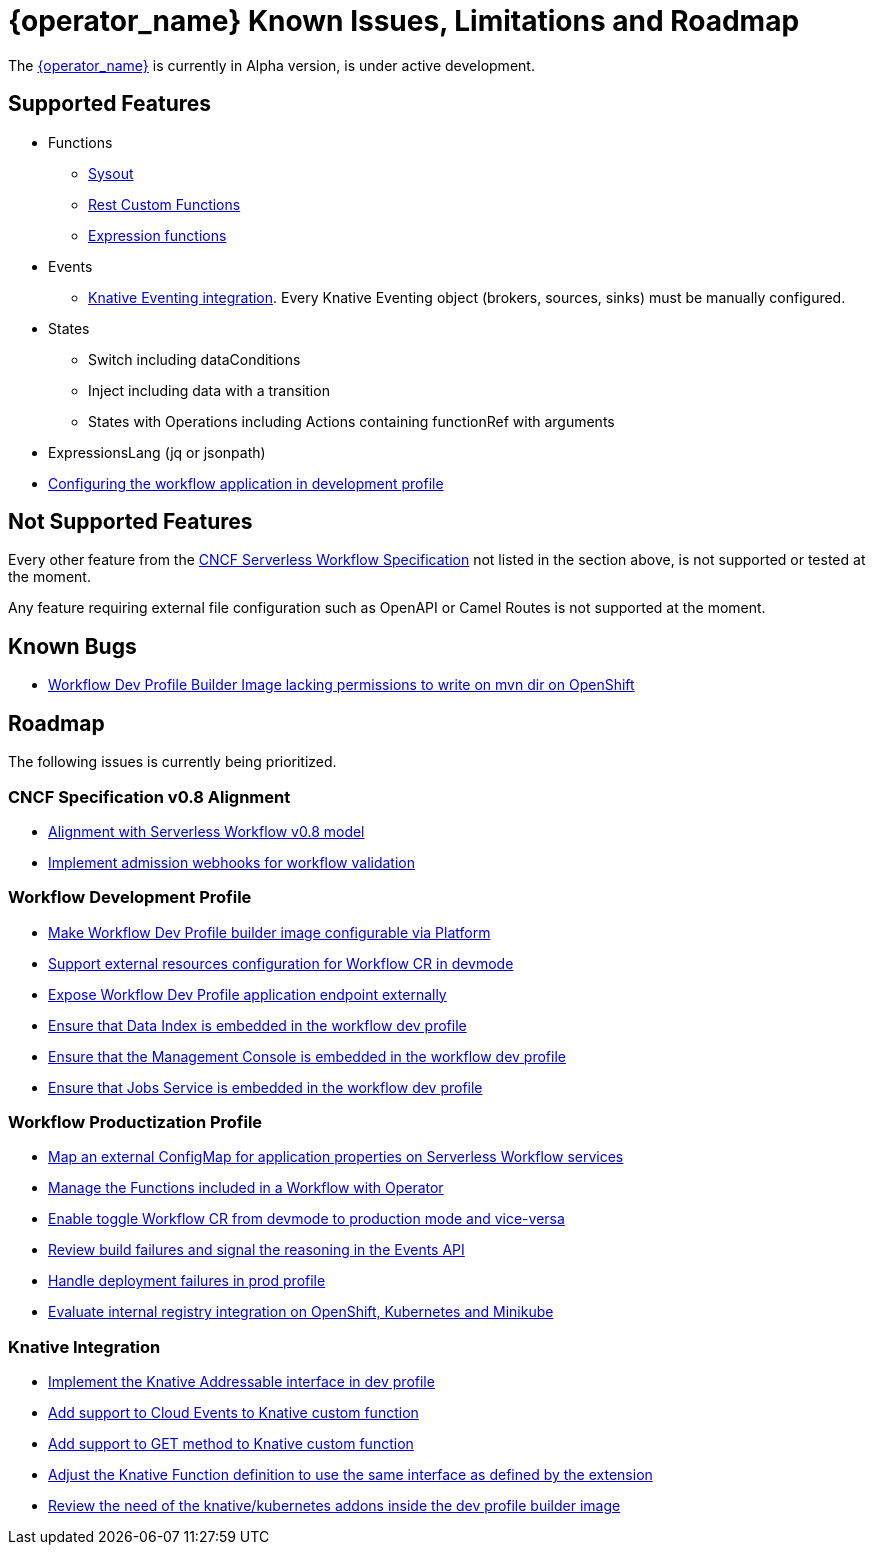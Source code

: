 = {operator_name} Known Issues, Limitations and Roadmap
:compat-mode!:
// Metadata:
:description: Known issues, features, and limitations of the operator
:keywords: kogito, workflow, serverless, operator, kubernetes, minikube, roadmap
:rest_example_url: 

The link:{kogito_serverless_operator_url}[{operator_name}] is currently in Alpha version, is under active development.

== Supported Features

* Functions
    - xref:core/custom-functions-support.adoc#con-func-sysout[Sysout]
    - link:{kogito_sw_examples_url}/serverless-workflow-functions-quarkus/src/main/resources/restfunctions.sw.json[Rest Custom Functions]
    - xref:core/understanding-jq-expressions.adoc[Expression functions]
* Events
    - xref:eventing/consume-produce-events-with-knative-eventing.adoc[Knative Eventing integration]. Every Knative Eventing object (brokers, sources, sinks) must be manually configured.
* States
    - Switch including dataConditions
    - Inject including data with a transition
    - States with Operations including Actions containing functionRef with arguments
* ExpressionsLang (jq or jsonpath)
* xref:cloud/operator/configuring-workflows.adoc[Configuring the workflow application in development profile]

== Not Supported Features

Every other feature from the xref:getting-started/cncf-serverless-workflow-specification-support.adoc[CNCF Serverless Workflow Specification] not listed in the section above, is not supported or tested at the moment.

Any feature requiring external file configuration such as OpenAPI or Camel Routes is not supported at the moment.

== Known Bugs

- link:https://issues.redhat.com/browse/KOGITO-8805[Workflow Dev Profile Builder Image lacking permissions to write on mvn dir on OpenShift]

== Roadmap

The following issues is currently being prioritized.

=== CNCF Specification v0.8 Alignment

- link:https://issues.redhat.com/browse/KOGITO-8452[Alignment with Serverless Workflow v0.8 model]
- link:https://issues.redhat.com/browse/KOGITO-7840[Implement admission webhooks for workflow validation]

=== Workflow Development Profile

- link:https://issues.redhat.com/browse/KOGITO-8675[Make Workflow Dev Profile builder image configurable via Platform]
- link:https://issues.redhat.com/browse/KOGITO-8517[Support external resources configuration for Workflow CR in devmode]
- link:https://issues.redhat.com/browse/KOGITO-8643[Expose Workflow Dev Profile application endpoint externally]
- link:https://issues.redhat.com/browse/KOGITO-8650[Ensure that Data Index is embedded in the workflow dev profile]
- link:https://issues.redhat.com/browse/KOGITO-8651[Ensure that the Management Console is embedded in the workflow dev profile]
- link:https://issues.redhat.com/browse/KOGITO-8866[Ensure that Jobs Service is embedded in the workflow dev profile]

=== Workflow Productization Profile

- link:https://issues.redhat.com/browse/KOGITO-8522[Map an external ConfigMap for application properties on Serverless Workflow services]
- link:https://issues.redhat.com/browse/KOGITO-7755[Manage the Functions included in a Workflow with Operator]
- link:https://issues.redhat.com/browse/KOGITO-8524[Enable toggle Workflow CR from devmode to production mode and vice-versa]
- link:https://issues.redhat.com/browse/KOGITO-8792[Review build failures and signal the reasoning in the Events API]
- link:https://issues.redhat.com/browse/KOGITO-8794[Handle deployment failures in prod profile]
- link:https://issues.redhat.com/browse/KOGITO-8806[Evaluate internal registry integration on OpenShift, Kubernetes and Minikube]

=== Knative Integration

- link:https://issues.redhat.com/browse/KOGITO-8648[Implement the Knative Addressable interface in dev profile]
- link:https://issues.redhat.com/browse/KOGITO-8409[Add support to Cloud Events to Knative custom function]
- link:https://issues.redhat.com/browse/KOGITO-8410[Add support to GET method to Knative custom function]
- link:https://issues.redhat.com/browse/KOGITO-8766[Adjust the Knative Function definition to use the same interface as defined by the extension]
- link:https://issues.redhat.com/browse/KOGITO-8646[Review the need of the knative/kubernetes addons inside the dev profile builder image]
